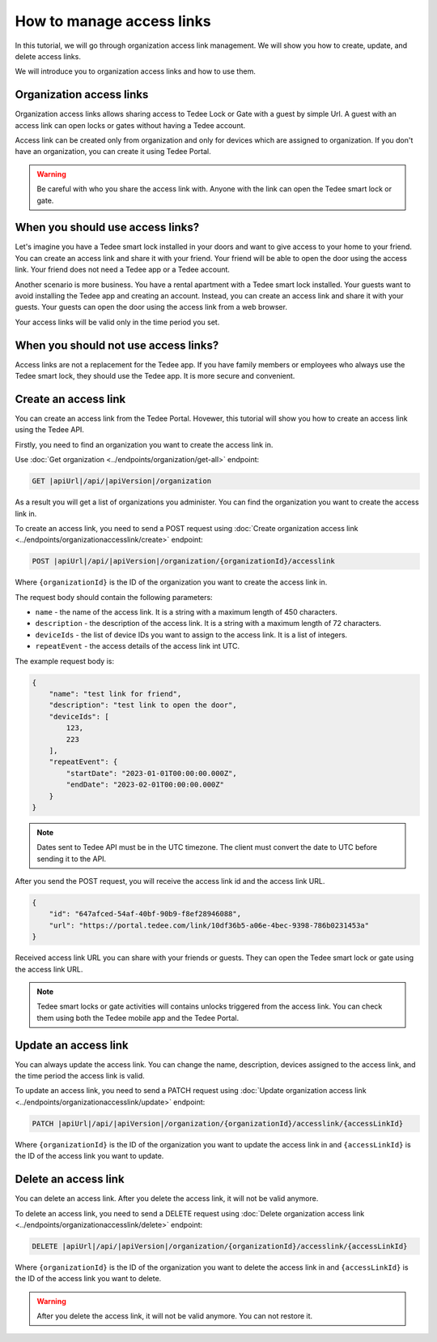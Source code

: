 How to manage access links
=========================================

In this tutorial, we will go through organization access link management. We will show you how to create, update, and delete access links.

We will introduce you to organization access links and how to use them.

Organization access links
--------------------------

Organization access links allows sharing access to Tedee Lock or Gate with a guest by simple Url. A guest with an access link can open locks or gates without having a Tedee account.

Access link can be created only from organization and only for devices which are assigned to organization. If you don't have an organization, you can create it using Tedee Portal.


.. warning::
   Be careful with who you share the access link with. Anyone with the link can open the Tedee smart lock or gate.

When you should use access links?
---------------------------------

Let's imagine you have a Tedee smart lock installed in your doors and want to give access to your home to your friend. You can create an access link and share it with your friend. Your friend will be able to open the door using the access link. Your friend does not need a Tedee app or a Tedee account.

Another scenario is more business. You have a rental apartment with a Tedee smart lock installed. Your guests want to avoid installing the Tedee app and creating an account. Instead, you can create an access link and share it with your guests. Your guests can open the door using the access link from a web browser.

Your access links will be valid only in the time period you set.

When you should not use access links?
-------------------------------------

Access links are not a replacement for the Tedee app. If you have family members or employees who always use the Tedee smart lock, they should use the Tedee app. It is more secure and convenient. 

Create an access link
---------------------

You can create an access link from the Tedee Portal. Hovewer, this tutorial will show you how to create an access link using the Tedee API.

Firstly, you need to find an organization you want to create the access link in.

Use :doc:`Get organization <../endpoints/organization/get-all>` endpoint:

.. code-block:: sh

    GET |apiUrl|/api/|apiVersion|/organization

As a result you will get a list of organizations you administer. You can find the organization you want to create the access link in.

To create an access link, you need to send a POST request using :doc:`Create organization access link <../endpoints/organizationaccesslink/create>` endpoint:

.. code-block:: sh

    POST |apiUrl|/api/|apiVersion|/organization/{organizationId}/accesslink

Where ``{organizationId}`` is the ID of the organization you want to create the access link in.

The request body should contain the following parameters:

* ``name`` - the name of the access link. It is a string with a maximum length of 450 characters.
* ``description`` - the description of the access link. It is a string with a maximum length of 72 characters.
* ``deviceIds`` - the list of device IDs you want to assign to the access link. It is a list of integers.
* ``repeatEvent`` - the access details of the access link int UTC.

The example request body is:

.. code-block:: js

        {
            "name": "test link for friend",
            "description": "test link to open the door",
            "deviceIds": [
                123,
                223
            ],
            "repeatEvent": {
                "startDate": "2023-01-01T00:00:00.000Z",
                "endDate": "2023-02-01T00:00:00.000Z"
            }
        }

.. note::
    Dates sent to Tedee API must be in the UTC timezone. The client must convert the date to UTC before sending it to the API.

After you send the POST request, you will receive the access link id and the access link URL.

.. code-block:: js

        {
            "id": "647afced-54af-40bf-90b9-f8ef28946088",
            "url": "https://portal.tedee.com/link/10df36b5-a06e-4bec-9398-786b0231453a"
        }

Received access link URL you can share with your friends or guests. They can open the Tedee smart lock or gate using the access link URL.

.. note::
    Tedee smart locks or gate activities will contains unlocks triggered from the access link. You can check them using both the Tedee mobile app and the Tedee Portal.

Update an access link
---------------------

You can always update the access link. You can change the name, description, devices assigned to the access link, and the time period the access link is valid.

To update an access link, you need to send a PATCH request using :doc:`Update organization access link <../endpoints/organizationaccesslink/update>` endpoint:

.. code-block:: sh

    PATCH |apiUrl|/api/|apiVersion|/organization/{organizationId}/accesslink/{accessLinkId}

Where ``{organizationId}`` is the ID of the organization you want to update the access link in and ``{accessLinkId}`` is the ID of the access link you want to update.

Delete an access link
---------------------

You can delete an access link. After you delete the access link, it will not be valid anymore.

To delete an access link, you need to send a DELETE request using :doc:`Delete organization access link <../endpoints/organizationaccesslink/delete>` endpoint:

.. code-block:: sh

    DELETE |apiUrl|/api/|apiVersion|/organization/{organizationId}/accesslink/{accessLinkId}

Where ``{organizationId}`` is the ID of the organization you want to delete the access link in and ``{accessLinkId}`` is the ID of the access link you want to delete.

.. warning::
    After you delete the access link, it will not be valid anymore. You can not restore it.